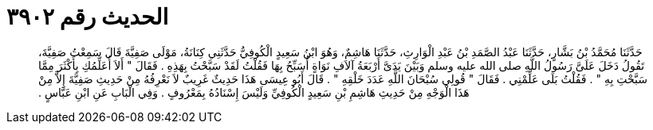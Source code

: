 
= الحديث رقم ٣٩٠٢

[quote.hadith]
حَدَّثَنَا مُحَمَّدُ بْنُ بَشَّارٍ، حَدَّثَنَا عَبْدُ الصَّمَدِ بْنُ عَبْدِ الْوَارِثِ، حَدَّثَنَا هَاشِمٌ، وَهُوَ ابْنُ سَعِيدٍ الْكُوفِيُّ حَدَّثَنِي كِنَانَةُ، مَوْلَى صَفِيَّةَ قَالَ سَمِعْتُ صَفِيَّةَ، تَقُولُ دَخَلَ عَلَىَّ رَسُولُ اللَّهِ صلى الله عليه وسلم وَبَيْنَ يَدَىَّ أَرْبَعَةُ آلاَفِ نَوَاةٍ أُسَبِّحُ بِهَا فَقُلْتُ لَقَدْ سَبَّحْتُ بِهَذِهِ ‏.‏ فَقَالَ ‏"‏ أَلاَ أُعَلِّمُكِ بِأَكْثَرَ مِمَّا سَبَّحْتِ بِهِ ‏"‏ ‏.‏ فَقُلْتُ بَلَى عَلِّمْنِي ‏.‏ فَقَالَ ‏"‏ قُولِي سُبْحَانَ اللَّهِ عَدَدَ خَلْقِهِ ‏"‏ ‏.‏ قَالَ أَبُو عِيسَى هَذَا حَدِيثٌ غَرِيبٌ لاَ نَعْرِفُهُ مِنْ حَدِيثِ صَفِيَّةَ إِلاَّ مِنْ هَذَا الْوَجْهِ مِنْ حَدِيثِ هَاشِمِ بْنِ سَعِيدٍ الْكُوفِيِّ وَلَيْسَ إِسْنَادُهُ بِمَعْرُوفٍ ‏.‏ وَفِي الْبَابِ عَنِ ابْنِ عَبَّاسٍ ‏.‏